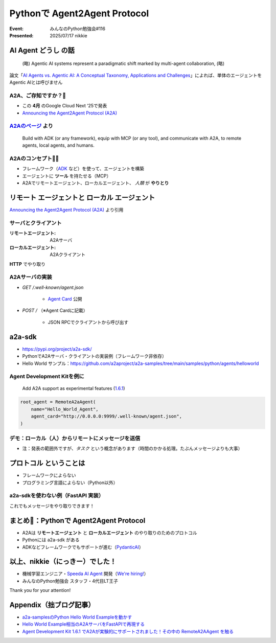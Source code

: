 ======================================================================
Pythonで Agent2Agent Protocol
======================================================================

:Event: みんなのPython勉強会#116
:Presented: 2025/07/17 nikkie

AI Agent **どうし** の話
======================================================================

    (略) Agentic AI systems represent a paradigmatic shift marked by multi-agent collaboration, (略)

論文「`AI Agents vs. Agentic AI: A Conceptual Taxonomy, Applications and Challenges <https://arxiv.org/abs/2505.10468>`__」によれば、単体のエージェントをAgentic AIとは呼びません

.. _Announcing the Agent2Agent Protocol (A2A): https://developers.googleblog.com/en/a2a-a-new-era-of-agent-interoperability/

A2A、ご存知ですか？🙋
------------------------------------------------------------

* この **4月** のGoogle Cloud Next ‘25で発表
* `Announcing the Agent2Agent Protocol (A2A)`_

.. https://cloud.google.com/blog/products/ai-machine-learning/build-and-manage-multi-system-agents-with-vertex-ai

.. _A2Aのページ: https://a2aproject.github.io/A2A/latest/

`A2Aのページ`_ より
------------------------------------------------------------

    Build with ADK (or any framework), equip with MCP (or any tool), and communicate with A2A, to remote agents, local agents, and humans.

A2Aのコンセプト🏃‍♂️
------------------------------------------------------------

* フレームワーク（`ADK <https://google.github.io/adk-docs/>`__ など）を使って、エージェントを構築
* エージェントに **ツール** を持たせる（MCP）
* A2Aでリモートエージェント、ローカルエージェント、 *人類* が **やりとり**

**リモート** エージェントと **ローカル** エージェント
======================================================================

.. image:: ../_static/stapy-july/Agent2Agent-announcement-how-works.png
    :scale: 25%

`Announcing the Agent2Agent Protocol (A2A)`_ より引用

サーバとクライアント
------------------------------------------------------------

:リモートエージェント: A2Aサーバ
:ローカルエージェント: A2Aクライアント

**HTTP** でやり取り

A2Aサーバの実装
------------------------------------------------------------

* `GET /.well-known/agent.json`

    * `Agent Card <https://a2aproject.github.io/A2A/latest/specification/#5-agent-discovery-the-agent-card>`__ 公開

* `POST /` （※Agent Cardに記載）

    * JSON RPCでクライアントから呼び出す

a2a-sdk
======================================================================

* https://pypi.org/project/a2a-sdk/
* PythonでA2Aサーバ・クライアントの実装例（フレームワーク非依存）
* Hello World サンプル：https://github.com/a2aproject/a2a-samples/tree/main/samples/python/agents/helloworld

Agent Development Kitを例に
------------------------------------------------------------

    Add A2A support as experimental features (`1.6.1 <https://github.com/google/adk-python/releases/tag/v1.6.1>`__)

.. code-block:: python

    root_agent = RemoteA2aAgent(
        name="Hello_World_Agent",
        agent_card="http://0.0.0.0:9999/.well-known/agent.json",
    )

デモ：ローカル（人）からリモートにメッセージを送信
------------------------------------------------------------

* 注：発表の範囲外ですが、*タスク* という概念があります（時間のかかる処理。たぶんメッセージよりも大事）

**プロトコル** ということは
======================================================================

* フレームワークによらない
* プログラミング言語によらない（Python以外）

a2a-sdkを使わない例（**FastAPI** 実装）
------------------------------------------------------------

これでもメッセージをやり取りできます！

まとめ🌯：Pythonで Agent2Agent Protocol
======================================================================

* A2Aは **リモートエージェント** と **ローカルエージェント** のやり取りのためのプロトコル
* Pythonには a2a-sdk がある
* ADKなどフレームワークでもサポートが進む（`PydanticAI <https://ai.pydantic.dev/a2a/>`__）

以上、nikkie（にっきー）でした！
======================================================================

* 機械学習エンジニア・`Speeda AI Agent <https://www.uzabase.com/jp/info/20250630/>`__ 開発（`We're hiring! <https://hrmos.co/pages/uzabase/jobs/1829077236709650481>`__）
* みんなのPython勉強会 スタッフ・4代目LT王子

.. image:: ../_static/uzabase-white-logo.png

Thank you for your attention!

Appendix（拙ブログ記事）
======================================================================

* `a2a-samplesのPython Hello World Exampleを動かす <https://nikkie-ftnext.hatenablog.com/entry/agent2agent-protocol-sample-hello-world-python-server-and-client>`__
* `Hello World Example相当のA2AサーバをFastAPIで再現する <https://nikkie-ftnext.hatenablog.com/entry/a2a-hello-world-sample-try-compatible-fastapi-implementation>`__
* `Agent Development Kit 1.6.1 でA2Aが実験的にサポートされました！その中の RemoteA2AAgent を触る <https://nikkie-ftnext.hatenablog.com/entry/google-adk-161-experimental-a2a-support-remotea2aagent-practice>`__

